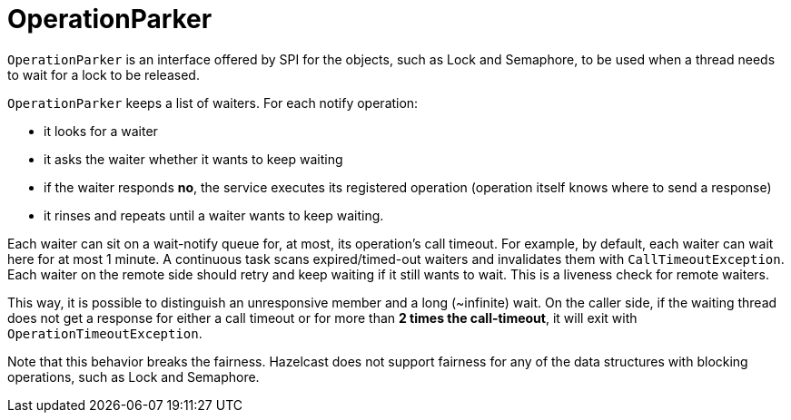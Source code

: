 = OperationParker

`OperationParker` is an interface offered by SPI for the objects, such as
Lock and Semaphore, to be used when a thread needs to wait for a lock to be released.

`OperationParker` keeps a list of waiters. For each notify operation:

* it looks for a waiter
* it asks the waiter whether it wants to keep waiting
* if the waiter responds *no*, the service executes its registered operation (operation itself knows where to send a response)
* it rinses and repeats until a waiter wants to keep waiting.

Each waiter can sit on a wait-notify queue for, at most, its operation's call timeout.
For example, by default, each waiter can wait here for at most 1 minute.
A continuous task scans expired/timed-out waiters and invalidates them with `CallTimeoutException`.
Each waiter on the remote side should retry and keep waiting if it still wants to wait.
This is a liveness check for remote waiters.

This way, it is possible to distinguish an unresponsive member and a long (~infinite) wait.
On the caller side, if the waiting thread does not get a response for either
a call timeout or for more than *2 times the call-timeout*, it will exit with
`OperationTimeoutException`.

Note that this behavior breaks the fairness. Hazelcast does not support
fairness for any of the data structures with blocking operations, such as Lock and Semaphore.
